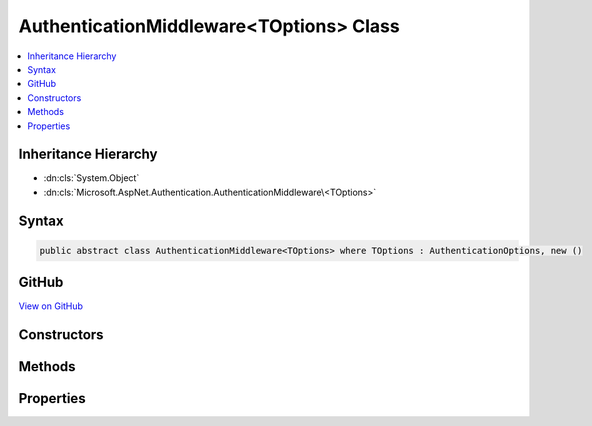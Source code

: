 

AuthenticationMiddleware<TOptions> Class
========================================



.. contents:: 
   :local:







Inheritance Hierarchy
---------------------


* :dn:cls:`System.Object`
* :dn:cls:`Microsoft.AspNet.Authentication.AuthenticationMiddleware\<TOptions>`








Syntax
------

.. code-block:: csharp

   public abstract class AuthenticationMiddleware<TOptions> where TOptions : AuthenticationOptions, new ()





GitHub
------

`View on GitHub <https://github.com/aspnet/apidocs/blob/master/aspnet/security/src/Microsoft.AspNet.Authentication/AuthenticationMiddleware.cs>`_





.. dn:class:: Microsoft.AspNet.Authentication.AuthenticationMiddleware<TOptions>

Constructors
------------

.. dn:class:: Microsoft.AspNet.Authentication.AuthenticationMiddleware<TOptions>
    :noindex:
    :hidden:

    
    .. dn:constructor:: Microsoft.AspNet.Authentication.AuthenticationMiddleware<TOptions>.AuthenticationMiddleware(Microsoft.AspNet.Builder.RequestDelegate, TOptions, Microsoft.Extensions.Logging.ILoggerFactory, Microsoft.Extensions.WebEncoders.IUrlEncoder)
    
        
        
        
        :type next: Microsoft.AspNet.Builder.RequestDelegate
        
        
        :type options: {TOptions}
        
        
        :type loggerFactory: Microsoft.Extensions.Logging.ILoggerFactory
        
        
        :type encoder: Microsoft.Extensions.WebEncoders.IUrlEncoder
    
        
        .. code-block:: csharp
    
           protected AuthenticationMiddleware(RequestDelegate next, TOptions options, ILoggerFactory loggerFactory, IUrlEncoder encoder)
    

Methods
-------

.. dn:class:: Microsoft.AspNet.Authentication.AuthenticationMiddleware<TOptions>
    :noindex:
    :hidden:

    
    .. dn:method:: Microsoft.AspNet.Authentication.AuthenticationMiddleware<TOptions>.CreateHandler()
    
        
        :rtype: Microsoft.AspNet.Authentication.AuthenticationHandler{{TOptions}}
    
        
        .. code-block:: csharp
    
           protected abstract AuthenticationHandler<TOptions> CreateHandler()
    
    .. dn:method:: Microsoft.AspNet.Authentication.AuthenticationMiddleware<TOptions>.Invoke(Microsoft.AspNet.Http.HttpContext)
    
        
        
        
        :type context: Microsoft.AspNet.Http.HttpContext
        :rtype: System.Threading.Tasks.Task
    
        
        .. code-block:: csharp
    
           public Task Invoke(HttpContext context)
    

Properties
----------

.. dn:class:: Microsoft.AspNet.Authentication.AuthenticationMiddleware<TOptions>
    :noindex:
    :hidden:

    
    .. dn:property:: Microsoft.AspNet.Authentication.AuthenticationMiddleware<TOptions>.AuthenticationScheme
    
        
        :rtype: System.String
    
        
        .. code-block:: csharp
    
           public string AuthenticationScheme { get; set; }
    
    .. dn:property:: Microsoft.AspNet.Authentication.AuthenticationMiddleware<TOptions>.Logger
    
        
        :rtype: Microsoft.Extensions.Logging.ILogger
    
        
        .. code-block:: csharp
    
           public ILogger Logger { get; set; }
    
    .. dn:property:: Microsoft.AspNet.Authentication.AuthenticationMiddleware<TOptions>.Options
    
        
        :rtype: {TOptions}
    
        
        .. code-block:: csharp
    
           public TOptions Options { get; set; }
    
    .. dn:property:: Microsoft.AspNet.Authentication.AuthenticationMiddleware<TOptions>.UrlEncoder
    
        
        :rtype: Microsoft.Extensions.WebEncoders.IUrlEncoder
    
        
        .. code-block:: csharp
    
           public IUrlEncoder UrlEncoder { get; set; }
    

